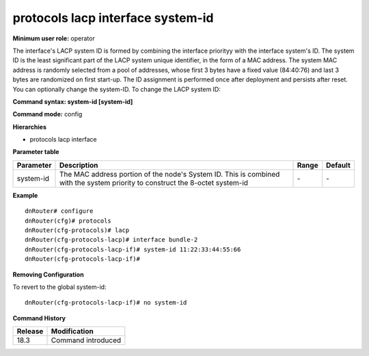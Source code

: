 protocols lacp interface system-id
----------------------------------

**Minimum user role:** operator

The interface's LACP system ID is formed by combining the interface priorityy with the interface system's ID. The system ID is the least significant part of the LACP system unique identifier, in the form of a MAC address. The system MAC address is randomly selected from a pool of addresses, whose first 3 bytes have a fixed value (84:40:76) and last 3 bytes are randomized on first start-up. The ID assignment is performed once after deployment and persists after reset. You can optionally change the system-ID.
To change the LACP system ID:

**Command syntax: system-id [system-id]**

**Command mode:** config

**Hierarchies**

- protocols lacp interface

**Parameter table**

+-----------+----------------------------------------------------------------------------------+-------+---------+
| Parameter | Description                                                                      | Range | Default |
+===========+==================================================================================+=======+=========+
| system-id | The MAC address portion of the node's System ID. This is combined with the       | \-    | \-      |
|           | system priority to construct the 8-octet system-id                               |       |         |
+-----------+----------------------------------------------------------------------------------+-------+---------+

**Example**
::

    dnRouter# configure
    dnRouter(cfg)# protocols
    dnRouter(cfg-protocols)# lacp
    dnRouter(cfg-protocols-lacp)# interface bundle-2
    dnRouter(cfg-protocols-lacp-if)# system-id 11:22:33:44:55:66
    dnRouter(cfg-protocols-lacp-if)#


**Removing Configuration**

To revert to the global system-id:
::

    dnRouter(cfg-protocols-lacp-if)# no system-id

**Command History**

+---------+--------------------+
| Release | Modification       |
+=========+====================+
| 18.3    | Command introduced |
+---------+--------------------+

